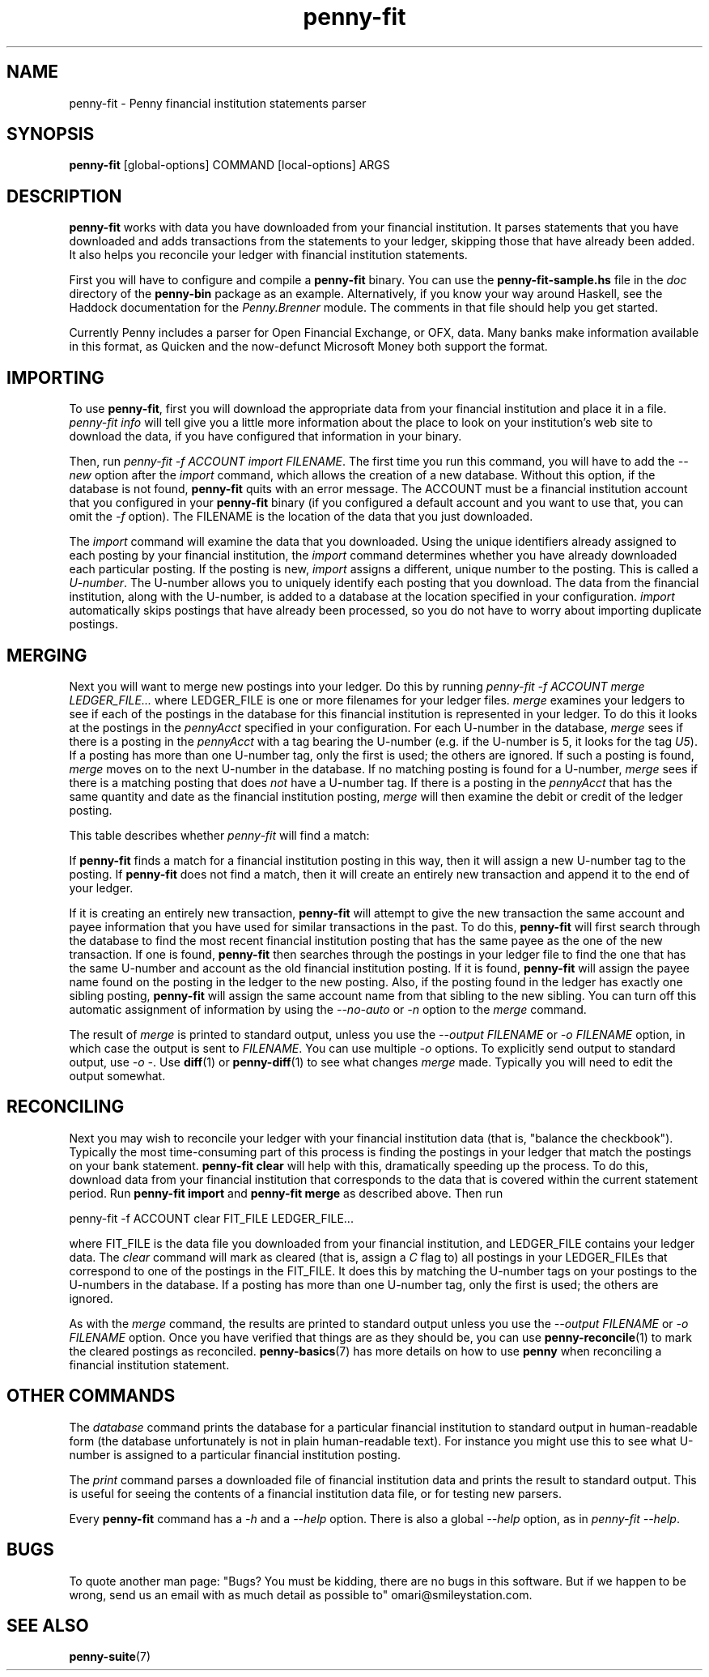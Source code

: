 .TH penny-fit 7
.
.SH NAME
penny-fit - Penny financial institution statements parser
.
.SH SYNOPSIS
.B penny-fit
[global-options] COMMAND [local-options] ARGS
.
.SH DESCRIPTION
.
.B penny-fit
works with data you have downloaded from your financial
institution.
.
It parses statements that you have downloaded and adds
transactions from the statements to your ledger, skipping those that
have already been added.
.
It also helps you reconcile your ledger with
financial institution statements.
.
.P
First you will have to configure and compile a
.B penny-fit
binary.
.
You can use the
.B penny-fit-sample.hs
file in the
.I doc
directory of the
.B penny-bin
package as an example.
.
Alternatively, if you know your way around Haskell, see the Haddock
documentation for the
.I Penny.Brenner
module.
.
The comments in that file should help you get
started.
.
.P
Currently Penny includes a parser for Open Financial
Exchange, or OFX, data.
.
Many banks make information available in this
format, as Quicken and the now-defunct Microsoft Money both support
the format.
.
.SH IMPORTING
.
To use
.BR penny-fit ,
first you will download the appropriate data from your financial
institution and place it in a file.
.
.I penny-fit info
will tell give you a little more information about the place to look
on your institution's web site to download the data, if you have
configured that information in your binary.
.
.P
Then, run
.IR "penny-fit -f ACCOUNT import FILENAME" .
The first time you run this command, you will have to add the
.I --new
option after the
.I import
command, which allows the creation of a new database.
.
Without this
option, if the database is not found,
.B penny-fit
quits with an error message.
.
The ACCOUNT must be a financial
institution account that you configured in your
.B penny-fit
binary (if you configured a default account and you want to use that,
you can omit the
.I -f
option).
.
The FILENAME is the location of the data that you just
downloaded.
.
.P
The
.I import
command will examine the data that you downloaded.
.
Using the unique
identifiers already assigned to each posting by your financial
institution, the
.I import
command determines whether you have already downloaded each particular
posting.
.
If the posting is new,
.I import
assigns a different, unique number to the posting.
.
This is called a
.IR U-number .
The U-number allows you to uniquely identify each posting that you
download.
.
The data from the financial institution, along with the
U-number, is added to a database at the location specified in your
configuration.
.I import
automatically skips postings that have already been processed, so you
do not have to worry about importing duplicate postings.
.
.SH MERGING
.
Next you will want to merge new postings into your ledger.
.
Do this by
running
.I penny-fit -f ACCOUNT merge LEDGER_FILE...
where LEDGER_FILE is one or more filenames for your ledger files.
.
.I merge
examines your ledgers to see if each of the postings in the database
for this financial institution is represented in your ledger.
.
To do
this it looks at the postings in the
.I pennyAcct
specified in your configuration.
.
For each U-number in the database,
.I merge
sees if there is a posting in the
.I pennyAcct
with a tag bearing the U-number (e.g. if the U-number is 5, it looks
for the tag
.IR U5 ).
If a posting has more than one U-number tag, only the first is used;
the others are ignored.
.
If such a posting is found,
.I merge
moves on to the next U-number in the database.
.
If no matching posting is found for a U-number,
.I merge
sees if there is a matching posting that does
.I not
have a U-number tag.
.
If there is a posting in the
.I pennyAcct
that has the same quantity and date as the financial institution
posting,
.I merge
will then examine the debit or credit of the ledger posting.
.
.P
This table describes whether
.I penny-fit
will find a match:
.
.TS
tab(:);
l l l l
- - - -
l l l l.
T{
If the financial institution posting is a
T}:T{
and translator is
T}:T{
and the ledger posting is a
T}:T{
then is there a match?
T}
increase:IncreaseIsDebit:debit:Yes
increase:IncreaseIsDebit:credit:No
increase:IncreaseIsCredit:debit:No
increase:IncreaseIsCredit:credit:Yes
decrease:IncreaseIsDebit:debit:No
decrease:IncreaseIsDebit:credit:Yes
decrease:IncreaseIsCredit:debit:Yes
decrease:IncreaseIsCredit:credit:No
.TE
.
.P
If
.B penny-fit
finds a match for a financial institution posting in this way, then it
will assign a new U-number tag to the posting.
.
If
.B penny-fit
does not find a match, then it will create an entirely new transaction
and append it to the end of your ledger.
.
.P
If it is creating an entirely new transaction,
.B penny-fit
will attempt to give the new transaction the same account and payee
information that you have used for similar transactions in the
past.
.
To do this,
.B penny-fit
will first search through the database to find the most recent
financial institution posting that has the same payee as the one of
the new transaction. If one is found,
.B penny-fit
then searches through the postings in your ledger file to find the one
that has the same U-number and account as the old financial
institution posting.
.
If it is found,
.B penny-fit
will assign the payee name found on the posting in the ledger to the
new posting.
.
Also, if the posting found in the ledger has exactly one
sibling posting,
.B penny-fit
will assign the same account name from that sibling to the new
sibling.
.
You can turn off this automatic assignment of information by using the
.I --no-auto
or 
.I -n
option to the
.I merge
command.
.
.P
The result of
.I merge
is printed to standard output, unless you use the
.I --output FILENAME
or
.I -o FILENAME
option, in which case the output is sent to
.IR FILENAME .
.
You can use multiple
.I -o
options.
.
To explicitly send output to standard output, use
.IR "-o -" .
.
Use
.BR diff (1)
or
.BR penny-diff (1)
to see what changes
.I merge
made.
.
Typically you will need to edit the output somewhat.
.
.SH RECONCILING
.
Next you may wish to reconcile your ledger with your financial
institution data (that is, "balance the checkbook").
.
Typically the
most time-consuming part of this process is finding the postings in
your ledger that match the postings on your bank statement.
.
.B penny-fit clear
will help with this, dramatically speeding up the process.
.
To do
this, download data from your financial institution that corresponds
to the data that is covered within the current statement period.
.
Run
.B penny-fit import
and
.B penny-fit merge
as described above. Then run
.
.P
.EX
penny-fit -f ACCOUNT clear FIT_FILE LEDGER_FILE...
.EE
.
.P
where FIT_FILE is the data file you downloaded from your financial
institution, and LEDGER_FILE contains your ledger data.
.
The
.I clear
command will mark as cleared (that is, assign a
.I C
flag to) all postings in your LEDGER_FILEs that correspond to one of
the postings in the FIT_FILE.
.
It does this by matching the U-number
tags on your postings to the U-numbers in the database.
.
If a posting
has more than one U-number tag, only the first is used; the others are
ignored.
.
.P
As with the 
.I merge
command, the results are printed to standard output unless you use the
.I --output FILENAME
or
.I -o FILENAME
option.
.
Once you have verified that things
are as they should be, you can use
.BR penny-reconcile (1)
to mark the cleared postings as reconciled.
.
.BR penny-basics (7)
has more details on how to use
.B penny
when reconciling a financial institution statement.
.
.SH OTHER COMMANDS
.
The
.I database
command prints the database for a particular financial institution to
standard output in human-readable form (the database unfortunately is
not in plain human-readable text).
.
For instance you might use this to
see what U-number is assigned to a particular financial institution
posting.
.
.P
The
.I print
command parses a downloaded file of financial institution data and
prints the result to standard output.
.
This is useful for seeing the
contents of a financial institution data file, or for testing new
parsers.
.
.P
Every
.B penny-fit
command has a
.I -h
and a
.I --help
option.
.
There is also a global
.I --help
option, as in
.IR "penny-fit --help" .
.
.SH BUGS
To quote another man page: "Bugs?
.
You must be kidding, there are no
bugs in this software.
.
But if we happen to be wrong, send us an email
with as much detail as possible to" omari@smileystation.com.
.
.SH SEE ALSO
.BR penny-suite (7)
